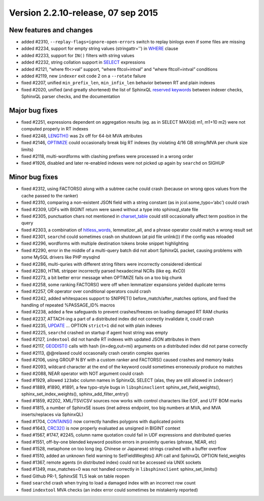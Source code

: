 Version 2.2.10-release, 07 sep 2015
-----------------------------------

New features and changes
~~~~~~~~~~~~~~~~~~~~~~~~

-  added #2310, ``--replay-flags=ignore-open-errors`` switch to replay
   binlogs even if some files are missing

-  added #2234, support for empty string values (stringattr='') in
   `WHERE <../select_syntax.rst>`__ clause

-  added #2233, support for ``IN()`` filters with string values

-  added #2232, string collation support in
   `SELECT <../select_syntax.rst>`__ expressions

-  added #2121, “where flt<>val” support, “where fltcol=intval” and
   “where fltcol!=intval” conditions

-  added #2119, new ``indexer`` exit code 2 on a ``--rotate`` failure

-  fixed #2207, unified ``min_prefix_len``, ``min_infix_len`` behavior
   between RT and plain indexes

-  fixed #2020, unified (and greatly shortened) the list of SphinxQL
   `reserved keywords <../list_of_sphinxql_reserved_keywords.rst>`__
   between indexer checks, SphinxQL parser checks, and the documentation

Major bug fixes
~~~~~~~~~~~~~~~

-  fixed #2251, expressions dependent on aggregation results (eg. as in
   SELECT MAX(id) m1, m1+10 m2) were not computed properly in RT indexes

-  fixed #2248,
   `LENGTH() <../5_searching/expressions,_functions,_and_operators/miscellaneous_functions.rst#expr-func-length>`__
   was 2x off for 64-bit MVA attributes

-  fixed #2146, `OPTIMIZE <../optimize_index_syntax.rst>`__ could
   occasionally break big RT indexes (by violating 4/16 GB string/MVA
   per chunk size limits)

-  fixed #2118, multi-wordforms with clashing prefixes were processed in
   a wrong order

-  fixed #1926, disabled and later re-enabled indexes were not picked up
   again by ``searchd`` on SIGHUP

Minor bug fixes
~~~~~~~~~~~~~~~

-  fixed #2312, using FACTORS() along with a subtree cache could crash
   (because on wrong qpos values from the cache passed to the ranker)

-  fixed #2310, comparing a non-existent JSON field with a string
   constant (as in jcol.some\_typo=‘abc’) could crash

-  fixed #2309, UDFs with BIGINT return were saved without a type into
   sphinxql\_state file

-  fixed #2305, punctuation chars not mentioned in
   `charset\_table <../index_configuration_options/charsettable.rst>`__
   could still occasionally affect term position in the query

-  fixed #2303, a combination of
   `hitless\_words <../index_configuration_options/hitlesswords.rst>`__,
   lemmatizer\_all, and a phrase operator could match a wrong result set

-  fixed #2301, ``searchd`` could sometimes crash on shutdown (at pid
   file unlink()) if the config was reloaded

-  fixed #2296, wordforms with multiple destination tokens broke snippet
   highlighting

-  fixed #2290, error in the middle of a multi-query batch did not abort
   SphinxQL packet, causing problems with some MySQL drivers like PHP
   mysqlnd

-  fixed #2286, multi-quries with different string filters were
   incorrectly considered identical

-  fixed #2280, HTML stripper incorrectly parsed hexadecimal NCRs (like
   eg. #xC0)

-  fixed #2273, a bit better error message when OPTIMIZE fails on a too
   big chunk

-  fixed #2258, some ranking FACTORS() were off when lemmatizer
   expansions yielded duplicate terms

-  fixed #2257, OR operator over conditional operators could crash

-  fixed #2242, added whitespaces support to SNIPPET()
   before\_match/after\_matches options, and fixed the handling of
   repeated %PASSAGE\_ID% macros

-  fixed #2238, added a few safeguards to prevent crashes/freezes on
   loading damaged RT RAM chunks

-  fixed #2237, ATTACH-ing a part of a distributed index did not
   correctly invalidate it, could crash

-  fixed #2235, `UPDATE <../update_syntax.rst>`__ … OPTION ``strict=1``
   did not with plain indexes

-  fixed #2225, ``searchd`` crashed on startup if agent host string was
   empty

-  fixed #2127, ``indextool`` did not handle RT indexes with updated
   JSON attributes in them

-  fixed #2117,
   `GEODIST() <../5_searching/sorting_modes.rst#sph-sort-expr-mode>`__
   calls with hash {in=deg,out=mi} arguments on a distributed index did
   not parse correctly

-  fixed #2113, @@relaxed could occasonally crash ceratin complex
   queries

-  fixed #2106, using GROUP N BY with a custom ranker and FACTORS()
   caused crashes and memory leaks

-  fixed #2093, wildcard character at the end of the keyword could
   sometimes erroneously produce no matches

-  fixed #2088, NEAR operator with NOT argument could crash

-  fixed #1929, allowed ``123abc`` column names in SphinxQL SELECT
   (alas, they are still allowed in ``indexer``)

-  fixed #1889, #1890, #1891, a few typo-style bugs in
   ``libsphinxclient`` sphinx\_set\_field\_weights(),
   sphinx\_set\_index\_weights(), sphinx\_add\_filter\_entry()

-  fixed #1859, #2202, XML/TSV/CSV sources now works with control
   characters like EOF, and UTF BOM marks

-  fixed #1815, a number of SphinxSE issues (inet adress endpoint, too
   big numbers at MVA, and MVA inserts/replaces via SphinxQL)

-  fixed #1704,
   `CONTAINS() <../5_searching/expressions,_functions,_and_operators/numeric_functions.rst#expr-func-contains>`__
   now correctly handles polygons with duplicated points

-  fixed #1643,
   `CRC32() <../5_searching/expressions,_functions,_and_operators/miscellaneous_functions.rst#expr-func-crc32>`__
   is now properly evaluated as unsigned in BIGINT context

-  fixed #1567, #1747, #2245, column name quotation could fail in UDF
   expressions and distributed queries

-  fixed #1551, off-by-one blended keyword position errors in proximity
   queries (phrase, NEAR, etc)

-  fixed #1528, metaphone on too long (eg. Chinese or Japanese) strings
   crashed with a buffer overflow

-  fixed #1510, added an unknown field warning to SetFieldWeights() API
   call and SphinxQL OPTION field\_weights

-  fixed #1367, remote agents (in distributed index) could not be
   accessed via UNIX sockets

-  fixed #1349, max\_matches=0 was not handled correctly in
   ``libsphinxclient`` sphinx\_set\_limits()

-  fixed Github PR-1, SphinxSE TLS leak on table reopen

-  fixed ``searchd`` crash when trying to load a damaged index with an
   incorrect row count

-  fixed ``indextool`` MVA checks (an index error could sometimes be
   mistakenly reported)
